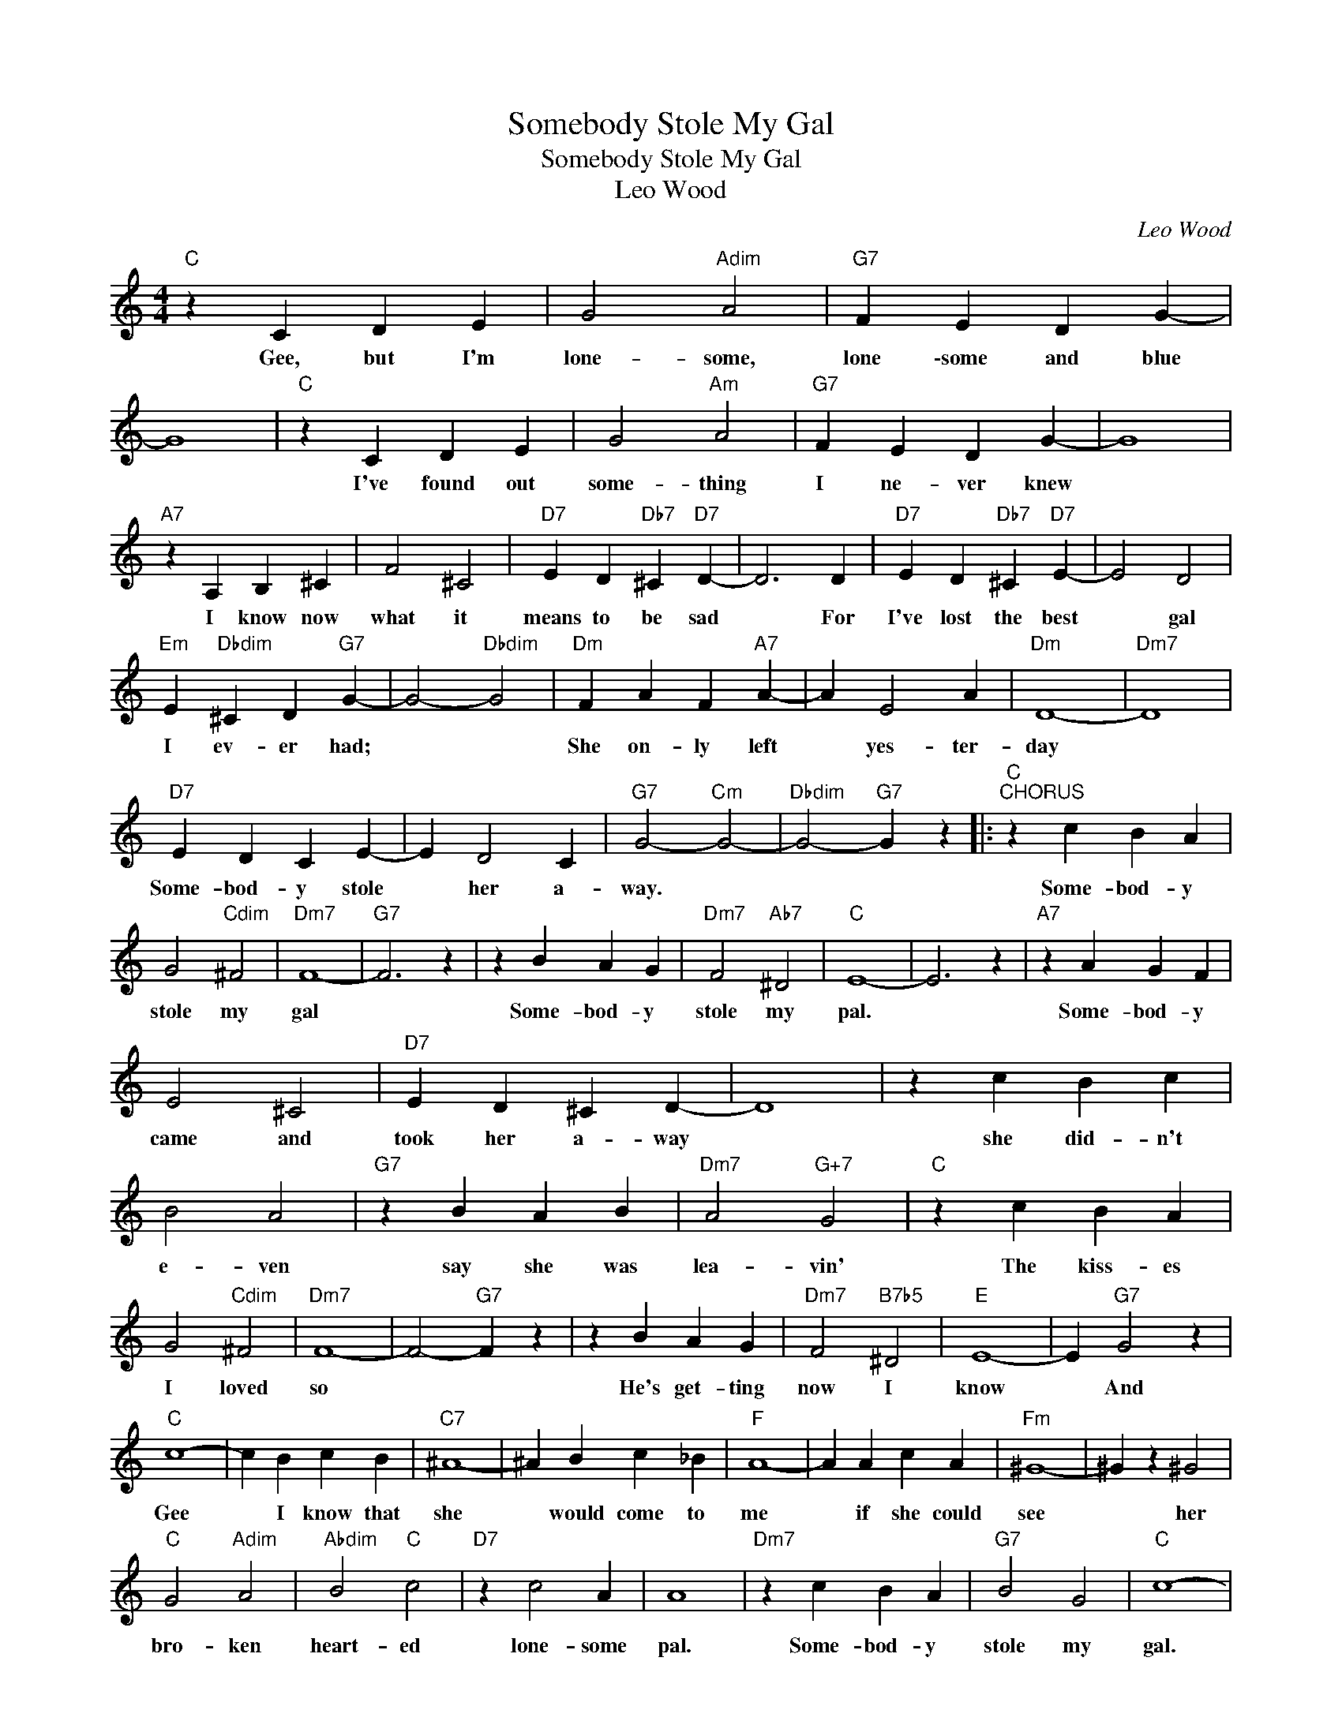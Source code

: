 X:1
T:Somebody Stole My Gal
T:Somebody Stole My Gal
T:Leo Wood
C:Leo Wood
Z:All Rights Reserved
L:1/4
M:4/4
K:C
V:1 treble 
%%MIDI program 0
V:1
"C" z C D E | G2"Adim" A2 |"G7" F E D G- | G4 |"C" z C D E | G2"Am" A2 |"G7" F E D G- | G4 | %8
w: Gee, but I'm|lone- some,|lone \-some and blue||I've found out|some- thing|I ne- ver knew||
"A7" z A, B, ^C | F2 ^C2 |"D7" E D"Db7" ^C"D7" D- | D3 D |"D7" E D"Db7" ^C"D7" E- | E2 D2 | %14
w: I know now|what it|means to be sad|* For|I've lost the best|* gal|
"Em" E"Dbdim" ^C D"G7" G- | G2-"Dbdim" G2 |"Dm" F A F"A7" A- | A E2 A |"Dm" D4- |"Dm7" D4 | %20
w: I ev- er had;||She on- ly left|* yes- ter-|day||
"D7" E D C E- | E D2 C |"G7" G2-"Cm" G2- |"Dbdim" G2-"G7" G z |:"C""^CHORUS" z c B A | %25
w: Some- bod- y stole|* her a-|way. *||Some- bod- y|
 G2"Cdim" ^F2 |"Dm7" F4- |"G7" F3 z | z B A G |"Dm7" F2"Ab7" ^D2 |"C" E4- | E3 z |"A7" z A G F | %33
w: stole my|gal||Some- bod- y|stole my|pal.||Some- bod- y|
 E2 ^C2 |"D7" E D ^C D- | D4 | z c B c | B2 A2 |"G7" z B A B |"Dm7" A2"G+7" G2 |"C" z c B A | %41
w: came and|took her a- way||she did- n't|e- ven|say she was|lea- vin'|The kiss- es|
 G2"Cdim" ^F2 |"Dm7" F4- | F2-"G7" F z | z B A G |"Dm7" F2"B7b5" ^D2 |"E" E4- | E"G7" G2 z | %48
w: I loved|so||He's get- ting|now I|know|* And|
"C" c4- | c B c B |"C7" ^A4- | ^A B c _B |"F" A4- | A A c A |"Fm" ^G4- | ^G z ^G2 | %56
w: Gee|* I know that|she|* would come to|me|* if she could|see|* her|
"C" G2"Adim" A2 |"Abdim" B2"C" c2 |"D7" z c2 A | A4 |"Dm7" z c B A |"G7" B2 G2 |"C" c4- | %63
w: bro- ken|heart- ed|lone- some|pal.|Some- bod- y|stole my|gal.|
 c"G7" z3 :| %64
w: |


